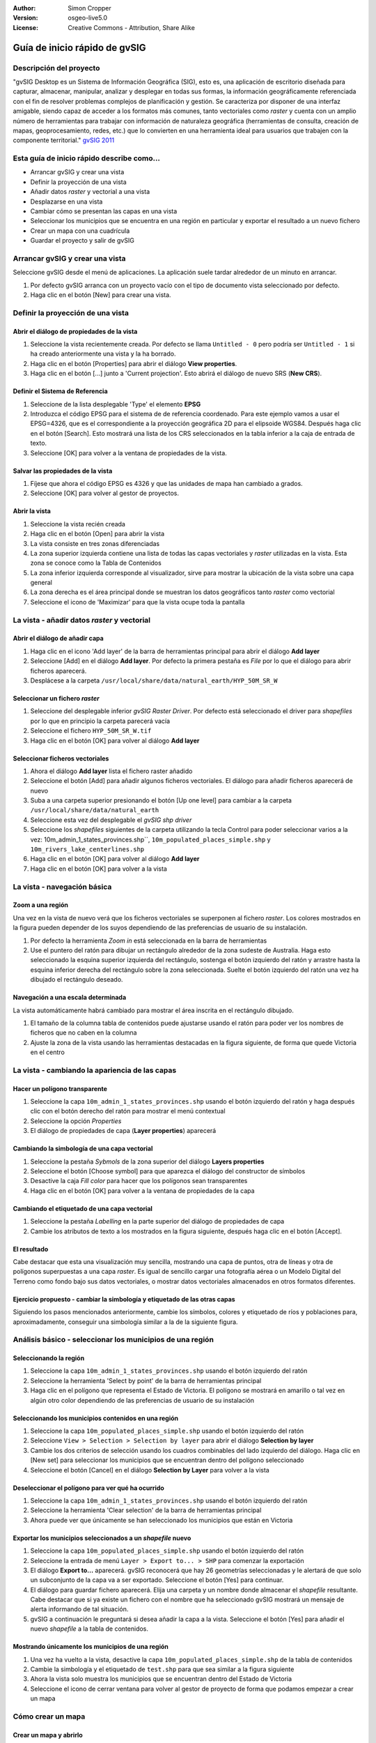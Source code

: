 :Author: Simon Cropper
:Version: osgeo-live5.0
:License: Creative Commons - Attribution, Share Alike

.. image:: ../../images/project_logos/logo-gvSIG.png
   :scale: 50 
   :align: right

******************************
Guía de inicio rápido de gvSIG  
******************************

Descripción del proyecto
========================

"gvSIG Desktop es un Sistema de Información Geográfica (SIG), esto es, una
aplicación de escritorio diseñada para capturar, almacenar, manipular, analizar 
y desplegar en todas sus formas, la información geográficamente referenciada 
con el fin de resolver problemas complejos de planificación y gestión. Se caracteriza 
por disponer de una interfaz amigable, siendo capaz de acceder a los formatos
más comunes, tanto vectoriales como *raster* y cuenta con un amplio número de 
herramientas para trabajar con información de naturaleza geográfica (herramientas
de consulta, creación de mapas, geoprocesamiento, redes, etc.) que lo convierten 
en una herramienta ideal para usuarios que trabajen con la componente territorial." 
`gvSIG 2011 <http://www.gvsig.org/web/projects/gvsig-desktop/descripcion/view?set_language=es>`_ 

Esta guía de inicio rápido describe como...
===========================================

* Arrancar gvSIG y crear una vista
* Definir la proyección de una vista
* Añadir datos *raster* y vectorial a una vista
* Desplazarse en una vista
* Cambiar cómo se presentan las capas en una vista
* Seleccionar los municipios que se encuentra en una región en particular y
  exportar el resultado a un nuevo fichero
* Crear un mapa con una cuadrícula
* Guardar el proyecto y salir de gvSIG



Arrancar gvSIG y crear una vista
================================

Seleccione gvSIG desde el menú de aplicaciones. La aplicación suele tardar
alrededor de un minuto en arrancar.

#. Por defecto gvSIG arranca con un proyecto vacío con el tipo de documento
   vista seleccionado por defecto.
#. Haga clic en el botón [New] para crear una vista.

.. image:: ../../images/screenshots/1024x768/gvsig_qs_001.png
   :scale: 55 


Definir la proyección de una vista
==================================

Abrir el diálogo de propiedades de la vista
-------------------------------------------

#. Seleccione la vista recientemente creada. Por defecto se llama ``Untitled - 0``
   pero podría ser ``Untitled - 1`` si ha creado anteriormente una vista y la ha borrado.
#. Haga clic en el botón [Properties] para abrir el diálogo **View properties**.
#. Haga clic en el botón [...] junto a 'Current projection'. Esto
   abrirá el diálogo de nuevo SRS (**New CRS**).

.. image:: ../../images/screenshots/1024x768/gvsig_qs_002.png
   :scale: 55 4

Definir el Sistema de Referencia
--------------------------------

#. Seleccione de la lista desplegable 'Type' el elemento **EPSG**
#. Introduzca el código EPSG para el sistema de de referencia coordenado. Para
   este ejemplo vamos a usar el EPSG=4326, que es el correspondiente a la
   proyección geográfica 2D para el elipsoide WGS84. Después haga clic en el
   botón [Search]. Esto mostrará una lista de los CRS seleccionados en la
   tabla inferior a la caja de entrada de texto.
#. Seleccione [OK] para volver a la ventana de propiedades de la vista. 

.. image:: ../../images/screenshots/1024x768/gvsig_qs_003.png
   :scale: 55 

Salvar las propiedades de la vista
----------------------------------

#. Fíjese que ahora el código EPSG es 4326 y que las unidades de mapa han
   cambiado a grados.
#. Seleccione [OK] para volver al gestor de proyectos.

.. image:: ../../images/screenshots/1024x768/gvsig_qs_004.png
   :scale: 55 

Abrir la vista
--------------
 
#. Seleccione la vista recién creada
#. Haga clic en el botón [Open] para abrir la vista
#. La vista consiste en tres zonas diferenciadas
#. La zona superior izquierda contiene una lista de todas las capas vectoriales
   y *raster* utilizadas en la vista. Esta zona se conoce como la Tabla de 
   Contenidos
#. La zona inferior izquierda corresponde al visualizador, sirve para mostrar
   la ubicación de la vista sobre una capa general
#. La zona derecha es el área principal donde se muestran los datos geográficos
   tanto *raster* como vectorial
#. Seleccione el icono de 'Maximizar' para que la vista ocupe toda la pantalla

.. image:: ../../images/screenshots/1024x768/gvsig_qs_005.png
   :scale: 55 

La vista - añadir datos *raster* y vectorial
============================================


Abrir el diálogo de añadir capa
-------------------------------
   
#. Haga clic en el icono 'Add layer' de la barra de herramientas principal
   para abrir el diálogo **Add layer**
#. Seleccione [Add] en el diálogo **Add layer**. Por defecto la primera pestaña es
   *File* por lo que el diálogo para abrir ficheros aparecerá.
#. Desplácese a la carpeta ``/usr/local/share/data/natural_earth/HYP_50M_SR_W``


.. image:: ../../images/screenshots/1024x768/gvsig_qs_006.png
   :scale: 55 

Seleccionar un fichero *raster*
-------------------------------
   
#. Seleccione del desplegable inferior *gvSIG Raster Driver*. Por defecto está
   seleccionado el driver para *shapefiles* por lo que en principio la carpeta
   parecerá vacía
#. Seleccione el fichero ``HYP_50M_SR_W.tif``
#. Haga clic en el botón [OK] para volver al diálogo **Add layer**


.. image:: ../../images/screenshots/1024x768/gvsig_qs_007.png
   :scale: 55 

Seleccionar ficheros vectoriales
--------------------------------

#. Ahora el diálogo **Add layer** lista el fichero raster añadido
#. Seleccione el botón [Add] para añadir algunos ficheros vectoriales. El diálogo
   para añadir ficheros aparecerá de nuevo
#. Suba a una carpeta superior presionando el botón [Up one level] para cambiar
   a la carpeta ``/usr/local/share/data/natural_earth``
#. Seleccione esta vez del desplegable el *gvSIG shp driver*
#. Seleccione los *shapefiles* siguientes de la carpeta utilizando la tecla Control
   para poder seleccionar varios a la vez: 10m_admin_1_states_provinces.shp``,
   ``10m_populated_places_simple.shp`` y ``10m_rivers_lake_centerlines.shp``
#. Haga clic en el botón [OK] para volver al diálogo **Add layer**
#. Haga clic en el botón [OK] para volver a la vista

.. image:: ../../images/screenshots/1024x768/gvsig_qs_008.png
   :scale: 55 

La vista - navegación básica
============================

Zoom a una región
-----------------

Una vez en la vista de nuevo verá que los ficheros vectoriales se superponen
al fichero *raster*. Los colores mostrados en la figura pueden depender de
los suyos dependiendo de las preferencias de usuario de su instalación.

#. Por defecto la herramienta *Zoom in* está seleccionada en la barra de
   herramientas
#. Use el puntero del ratón para dibujar un rectángulo alrededor de la zona
   sudeste de Australia. Haga esto seleccionado la esquina superior izquierda
   del rectángulo, sostenga el botón izquierdo del ratón y arrastre hasta la
   esquina inferior derecha del rectángulo sobre la zona seleccionada. Suelte
   el botón izquierdo del ratón una vez ha dibujado el rectángulo deseado.

.. image:: ../../images/screenshots/1024x768/gvsig_qs_009.png
   :scale: 55 

Navegación a una escala determinada
-----------------------------------
   
La vista automáticamente habrá cambiado para mostrar el área inscrita en el
rectángulo dibujado.

#. El tamaño de la columna tabla de contenidos puede ajustarse usando el
   ratón para poder ver los nombres de ficheros que no caben en la columna
#. Ajuste la zona de la vista usando las herramientas destacadas en la figura
   siguiente, de forma que quede Victoria en el centro 

.. image:: ../../images/screenshots/1024x768/gvsig_qs_010.png
   :scale: 55 
   

La vista - cambiando la apariencia de las capas
===============================================

Hacer un polígono transparente
------------------------------

#. Seleccione la capa ``10m_admin_1_states_provinces.shp`` usando el
   botón izquierdo del ratón y haga después clic con el botón
   derecho del ratón para mostrar el menú contextual
#. Seleccione la opción *Properties*
#. El diálogo de propiedades de capa (**Layer properties**) aparecerá

.. image:: ../../images/screenshots/1024x768/gvsig_qs_011.png
   :scale: 55 

Cambiando la simbología de una capa vectorial
---------------------------------------------

#. Seleccione la pestaña *Sybmols* de la zona superior del diálogo
   **Layers properties**
#. Seleccione el botón [Choose symbol] para que aparezca el diálogo del
   constructor de símbolos
#. Desactive la caja *Fill color* para hacer que los polígonos sean
   transparentes
#. Haga clic en el botón [OK] para volver a la ventana de propiedades
   de la capa
   
.. image:: ../../images/screenshots/1024x768/gvsig_qs_012.png
   :scale: 55 

Cambiando el etiquetado de una capa vectorial
---------------------------------------------
   
#. Seleccione la pestaña *Labelling* en la parte superior del diálogo de
   propiedades de capa
#. Cambie los atributos de texto a los mostrados en la figura siguiente,
   después haga clic en el botón [Accept].

.. image:: ../../images/screenshots/1024x768/gvsig_qs_013.png
   :scale: 55 

El resultado
------------

Cabe destacar que esta una visualización muy sencilla, mostrando una capa de
puntos, otra de líneas y otra de polígonos superpuestas a una capa *raster*.
Es igual de sencillo cargar una fotografía aérea o un Modelo Digital del
Terreno como fondo bajo sus datos vectoriales, o mostrar datos vectoriales
almacenados en otros formatos diferentes.

.. image:: ../../images/screenshots/1024x768/gvsig_qs_014.png
   :scale: 55 

Ejercicio propuesto - cambiar la simbología y etiquetado de las otras capas
---------------------------------------------------------------------------

Siguiendo los pasos mencionados anteriormente, cambie los símbolos, colores y
etiquetado de ríos y poblaciones para, aproximadamente, conseguir una simbología
similar a la de la siguiente figura.

.. image:: ../../images/screenshots/1024x768/gvsig_qs_015.png
   :scale: 55 


Análisis básico - seleccionar los municipios de una región
==========================================================

Seleccionando la región
-----------------------

#. Seleccione la capa ``10m_admin_1_states_provinces.shp`` usando
   el botón izquierdo del ratón
#. Seleccione la herramienta 'Select by point' de la barra de
   herramientas principal
#. Haga clic en el polígono que representa el Estado de Victoria. El
   polígono se mostrará en amarillo o tal vez en algún otro color
   dependiendo de las preferencias de usuario de su instalación

.. image:: ../../images/screenshots/1024x768/gvsig_qs_016.png
   :scale: 55 

Seleccionando los municipios contenidos en una región
-----------------------------------------------------

#. Seleccione la capa ``10m_populated_places_simple.shp`` usando el botón
   izquierdo del ratón
#. Seleccione ``View > Selection > Selection by layer`` para abrir el 
   diálogo **Selection by layer**
#. Cambie los dos criterios de selección usando los cuadros combinables
   del lado izquierdo del diálogo. Haga clic en [New set] para seleccionar
   los municipios que se encuentran dentro del polígono seleccionado
#. Seleccione el botón [Cancel] en el diálogo **Selection by Layer** para
   volver a la vista

.. image:: ../../images/screenshots/1024x768/gvsig_qs_017.png
   :scale: 55 

Deseleccionar el polígono para ver qué ha ocurrido
--------------------------------------------------

#. Seleccione la capa ``10m_admin_1_states_provinces.shp`` usando el botón
   izquierdo del ratón
#. Seleccione la herramienta 'Clear selection' de la barra de herramientas
   principal
#. Ahora puede ver que únicamente se han seleccionado los municipios que
   están en Victoria

.. image:: ../../images/screenshots/1024x768/gvsig_qs_018.png
   :scale: 55 

Exportar los municipios seleccionados a un *shapefile* nuevo
------------------------------------------------------------

#. Seleccione la capa ``10m_populated_places_simple.shp`` usando el
   botón izquierdo del ratón
#. Seleccione la entrada de menú ``Layer > Export to... > SHP`` para
   comenzar la exportación
#. El diálogo **Export to...** aparecerá. gvSIG reconocerá que hay
   26 geometrías seleccionadas y le alertará de que solo un subconjunto
   de la capa va a ser exportado. Seleccione el botón [Yes] para continuar.
#. El diálogo para guardar fichero aparecerá. Elija una carpeta y un nombre
   donde almacenar el *shapefile* resultante. Cabe destacar que si ya existe
   un fichero con el nombre que ha seleccionado gvSIG mostrará un mensaje
   de alerta informando de tal situación.
#. gvSIG a continuación le preguntará si desea añadir la capa a la vista.
   Seleccione el botón [Yes] para añadir el nuevo *shapefile* a la tabla
   de contenidos.

.. image:: ../../images/screenshots/1024x768/gvsig_qs_019.png
   :scale: 55 

Mostrando únicamente los municipios de una región 
-------------------------------------------------

#. Una vez ha vuelto a la vista, desactive la capa ``10m_populated_places_simple.shp``
   de la tabla de contenidos
#. Cambie la simbología y el etiquetado de ``test.shp`` para que sea similar
   a la figura siguiente
#. Ahora la vista solo muestra los municipios que se encuentran dentro del Estado
   de Victoria
#. Seleccione el icono de cerrar ventana para volver al gestor de proyecto de
   forma que podamos empezar a crear un mapa

.. image:: ../../images/screenshots/1024x768/gvsig_qs_020.png
   :scale: 55 

   
Cómo crear un mapa
==================

Crear un mapa y abrirlo
-----------------------

#. Seleccione el tipo de documento *Mapa* en el gestor de proyectos
#. Haga clic en el botón [New] para crear un mapa
#. Seleccione el mapa cread de la lista. Por defecto se llama ``Untitled - 0``
#. Haga clic en el botón [Open]
#. Un nuevo mapa vacío aparecerá en su propia ventana titulada ``Map: Untitled - 0``.
   Cabe destacar que una serie de puntos aparecen sobre el mapa. Esto se
   conoce como *grid* o guías y se utilizan para ajustar la colocación
   de los elementos al diseñar el mapa.
#. Seleccione el botón de 'Maximizar ventana' para que el mapa ocupe
   toda la pantalla

.. image:: ../../images/screenshots/1024x768/gvsig_qs_021.png
   :scale: 55 

Insertar una vista con una cuadrícula
-------------------------------------

#. Haga clic en la herramienta 'Insertar vista' del menú principal
#. Dibuje un rectángulo que ocupe la totalidad del mapa manteniendo pulsado
   el botón izquierdo del ratón y arrastrándolo hasta ocupar todo el mapa.
   Al soltar el botón del ratón aparecerá el diálogo *Properties of view
   framework*.
#. Seleccione la vista creada anteriormente
#. Active la opción *Show Grid* (esto añade una cuadrícula por defecto 
   a la vista)
#. En el diálogo de **Grid settings** cambie el intervalo a 1.0, esto significa
   1 grado sexagesimal de separación entre las líneas que representan
   longitudes y latitudes
#. Seleccione el formato de cuadrícula, utilizando líneas en lugar de puntos
   para facilitar la visualización
#. Aumente el tamaño de la fuente a 14 puntos
#. Seleccione el botón [Ok] para volver a **Properties of the view framework** y
   después seleccione el botón [Accept] para salir y volver a su mapa

.. image:: ../../images/screenshots/1024x768/gvsig_qs_022.png
   :scale: 55 

¿Qué más puedo hacer en un mapa?
--------------------------------

#. Seleccione la entrada del menú principal ``Map > Properties`` para abrir el
   diálogo **Map Properties**. Deseleccione la casilla *Visualise Grid* y pulse
   el botón [OK]. Las guias/cuadrícula usadas durante el diseño del mapa deberían
   desaparecer del mapa, y la imagen resultante por tanto debería ajustarse
   a la figura siguiente.
#. A un mapa se pueden añadir más elementos como una escala gráfica o numérica
   o una flecha de norte utilizando los botones de la barra de herramientas o
   mediante las entradas del menú ``Map``
#. El mapa puede imprimirse o exportarse a PDF o Postscript para ser incluido en
   trabajos posteriores
#. Seleccione el icono de 'Cerrar Ventana' para volver al gestor de proyectos

.. image:: ../../images/screenshots/1024x768/gvsig_qs_023.png
   :scale: 55 

Guardando su proyecto y saliendo de gvSIG
=========================================

#. Los proyectos pueden ser guardados para ser usados posteriormente usando la 
   opción en el menú ``File > Save as...`` o
#. Pueden ser cerrados o salir de los mismos usando la opción de
   menú ``File > Exit``.

.. image:: ../../images/screenshots/1024x768/gvsig_qs_024.png
   :scale: 55 


A partir de aquí...
===================

Algunos tutoriales y material de ayuda en Español están disponibles en la página web de `gvSIG <http://www.gvsig.org/web/projects/gvsig-desktop>`_. 

